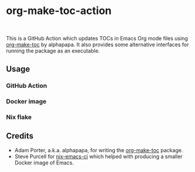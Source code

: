 * org-make-toc-action
:PROPERTIES:
:TOC:  :include descendants
:END:

#+BEGIN_HTML
<a href="https://github.com/akirak/org-make-toc-action/actions/workflows/build.yml">
<img src="https://github.com/akirak/org-make-toc-action/actions/workflows/build.yml/badge.svg">
</a>
<br>
<a href="https://builtwithnix.org">
<img src="https://builtwithnix.org/badge.svg" alt="built with nix">
</a>
#+END_HTML

This is a GitHub Action which updates TOCs in Emacs Org mode files using [[https://github.com/alphapapa/org-make-toc][org-make-toc]] by alphapapa.
It also provides some alternative interfaces for running the package as an executable.

:CONTENTS:
:END:
** Usage
*** GitHub Action
*** Docker image
*** Nix flake
** Credits
- Adam Porter, a.k.a. alphapapa, for writing the [[https://github.com/alphapapa/org-make-toc][org-make-toc]] package.
- Steve Purcell for [[https://github.com/purcell/nix-emacs-ci][nix-emacs-ci]] which helped with producing a smaller Docker image of Emacs.
** COMMENT Meta :noexport:
:PROPERTIES:
:TOC:      ignore
:END:

